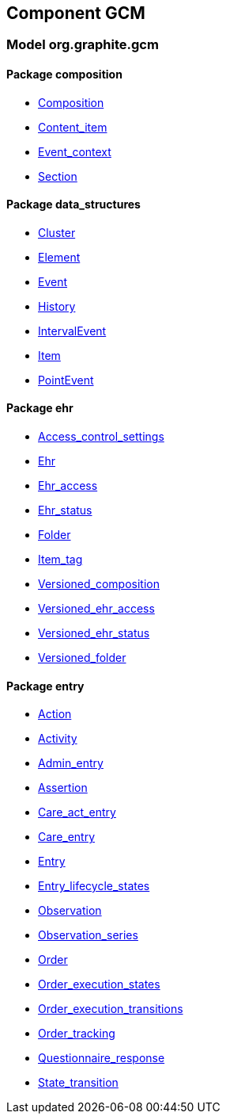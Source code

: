 
== Component GCM

=== Model org.graphite.gcm

==== Package composition

[.xcode]
* link:/releases/GCM/{gcm_release}/ehr.html#_composition_class[Composition^]
[.xcode]
* link:/releases/GCM/{gcm_release}/ehr.html#_content_item_class[Content_item^]
[.xcode]
* link:/releases/GCM/{gcm_release}/ehr.html#_event_context_class[Event_context^]
[.xcode]
* link:/releases/GCM/{gcm_release}/ehr.html#_section_class[Section^]

==== Package data_structures

[.xcode]
* link:/releases/GCM/{gcm_release}/data_structures.html#_cluster_class[Cluster^]
[.xcode]
* link:/releases/GCM/{gcm_release}/data_structures.html#_element_class[Element^]
[.xcode]
* link:/releases/GCM/{gcm_release}/data_structures.html#_event_class[Event^]
[.xcode]
* link:/releases/GCM/{gcm_release}/data_structures.html#_history_class[History^]
[.xcode]
* link:/releases/GCM/{gcm_release}/data_structures.html#_intervalevent_class[IntervalEvent^]
[.xcode]
* link:/releases/GCM/{gcm_release}/data_structures.html#_item_class[Item^]
[.xcode]
* link:/releases/GCM/{gcm_release}/data_structures.html#_pointevent_class[PointEvent^]

==== Package ehr

[.xcode]
* link:/releases/GCM/{gcm_release}/ehr.html#_access_control_settings_class[Access_control_settings^]
[.xcode]
* link:/releases/GCM/{gcm_release}/ehr.html#_ehr_class[Ehr^]
[.xcode]
* link:/releases/GCM/{gcm_release}/ehr.html#_ehr_access_class[Ehr_access^]
[.xcode]
* link:/releases/GCM/{gcm_release}/ehr.html#_ehr_status_class[Ehr_status^]
[.xcode]
* link:/releases/GCM/{gcm_release}/ehr.html#_folder_class[Folder^]
[.xcode]
* link:/releases/GCM/{gcm_release}/ehr.html#_item_tag_class[Item_tag^]
[.xcode]
* link:/releases/GCM/{gcm_release}/ehr.html#_versioned_composition_class[Versioned_composition^]
[.xcode]
* link:/releases/GCM/{gcm_release}/ehr.html#_versioned_ehr_access_class[Versioned_ehr_access^]
[.xcode]
* link:/releases/GCM/{gcm_release}/ehr.html#_versioned_ehr_status_class[Versioned_ehr_status^]
[.xcode]
* link:/releases/GCM/{gcm_release}/ehr.html#_versioned_folder_class[Versioned_folder^]

==== Package entry

[.xcode]
* link:/releases/GCM/{gcm_release}/entry.html#_action_class[Action^]
[.xcode]
* link:/releases/GCM/{gcm_release}/entry.html#_activity_class[Activity^]
[.xcode]
* link:/releases/GCM/{gcm_release}/entry.html#_admin_entry_class[Admin_entry^]
[.xcode]
* link:/releases/GCM/{gcm_release}/entry.html#_assertion_class[Assertion^]
[.xcode]
* link:/releases/GCM/{gcm_release}/entry.html#_care_act_entry_class[Care_act_entry^]
[.xcode]
* link:/releases/GCM/{gcm_release}/entry.html#_care_entry_class[Care_entry^]
[.xcode]
* link:/releases/GCM/{gcm_release}/entry.html#_entry_class[Entry^]
[.xcode]
* link:/releases/GCM/{gcm_release}/entry.html#_entry_lifecycle_states_enumeration[Entry_lifecycle_states^]
[.xcode]
* link:/releases/GCM/{gcm_release}/entry.html#_observation_class[Observation^]
[.xcode]
* link:/releases/GCM/{gcm_release}/entry.html#_observation_series_class[Observation_series^]
[.xcode]
* link:/releases/GCM/{gcm_release}/entry.html#_order_class[Order^]
[.xcode]
* link:/releases/GCM/{gcm_release}/entry.html#_order_execution_states_enumeration[Order_execution_states^]
[.xcode]
* link:/releases/GCM/{gcm_release}/entry.html#_order_execution_transitions_enumeration[Order_execution_transitions^]
[.xcode]
* link:/releases/GCM/{gcm_release}/entry.html#_order_tracking_class[Order_tracking^]
[.xcode]
* link:/releases/GCM/{gcm_release}/entry.html#_questionnaire_response_class[Questionnaire_response^]
[.xcode]
* link:/releases/GCM/{gcm_release}/entry.html#_state_transition_class[State_transition^]
